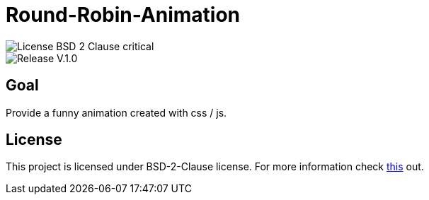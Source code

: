 = Round-Robin-Animation

image::https://img.shields.io/badge/License-BSD--2--Clause-critical[] 

image::https://img.shields.io/badge/Release-V.1.0.0-blue[] 

== Goal

Provide a funny animation created with css / js.



== License

This project is licensed under BSD-2-Clause license. For more
information check https://github.com/BenSt099/Grades/blob/main/LICENSE.md[this] out.